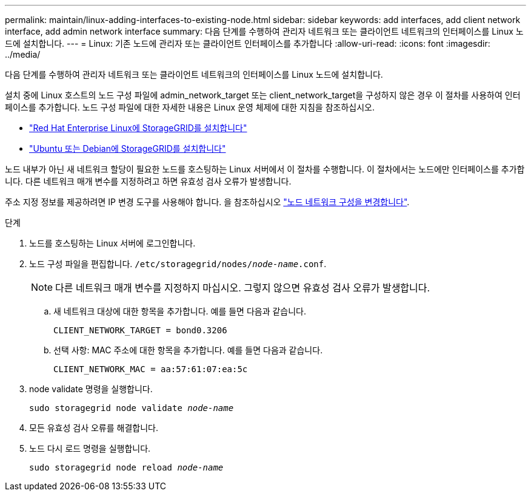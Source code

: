 ---
permalink: maintain/linux-adding-interfaces-to-existing-node.html 
sidebar: sidebar 
keywords: add interfaces, add client network interface, add admin network interface 
summary: 다음 단계를 수행하여 관리자 네트워크 또는 클라이언트 네트워크의 인터페이스를 Linux 노드에 설치합니다. 
---
= Linux: 기존 노드에 관리자 또는 클라이언트 인터페이스를 추가합니다
:allow-uri-read: 
:icons: font
:imagesdir: ../media/


[role="lead"]
다음 단계를 수행하여 관리자 네트워크 또는 클라이언트 네트워크의 인터페이스를 Linux 노드에 설치합니다.

설치 중에 Linux 호스트의 노드 구성 파일에 admin_network_target 또는 client_network_target을 구성하지 않은 경우 이 절차를 사용하여 인터페이스를 추가합니다. 노드 구성 파일에 대한 자세한 내용은 Linux 운영 체제에 대한 지침을 참조하십시오.

* link:../rhel/index.html["Red Hat Enterprise Linux에 StorageGRID를 설치합니다"]
* link:../ubuntu/index.html["Ubuntu 또는 Debian에 StorageGRID를 설치합니다"]


노드 내부가 아닌 새 네트워크 할당이 필요한 노드를 호스팅하는 Linux 서버에서 이 절차를 수행합니다. 이 절차에서는 노드에만 인터페이스를 추가합니다. 다른 네트워크 매개 변수를 지정하려고 하면 유효성 검사 오류가 발생합니다.

주소 지정 정보를 제공하려면 IP 변경 도구를 사용해야 합니다. 을 참조하십시오 link:changing-nodes-network-configuration.html["노드 네트워크 구성을 변경합니다"].

.단계
. 노드를 호스팅하는 Linux 서버에 로그인합니다.
. 노드 구성 파일을 편집합니다. `/etc/storagegrid/nodes/_node-name_.conf`.
+

NOTE: 다른 네트워크 매개 변수를 지정하지 마십시오. 그렇지 않으면 유효성 검사 오류가 발생합니다.

+
.. 새 네트워크 대상에 대한 항목을 추가합니다. 예를 들면 다음과 같습니다.
+
`CLIENT_NETWORK_TARGET = bond0.3206`

.. 선택 사항: MAC 주소에 대한 항목을 추가합니다. 예를 들면 다음과 같습니다.
+
`CLIENT_NETWORK_MAC = aa:57:61:07:ea:5c`



. node validate 명령을 실행합니다.
+
`sudo storagegrid node validate _node-name_`

. 모든 유효성 검사 오류를 해결합니다.
. 노드 다시 로드 명령을 실행합니다.
+
`sudo storagegrid node reload _node-name_`


